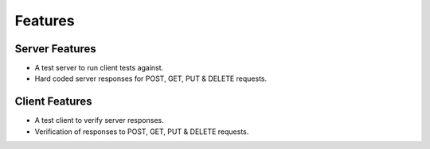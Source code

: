 Features
========

Server Features
---------------
* A test server to run client tests against.
* Hard coded server responses for POST, GET, PUT & DELETE requests.

Client Features
---------------
* A test client to verify server responses.
* Verification of responses to POST, GET, PUT & DELETE requests.



